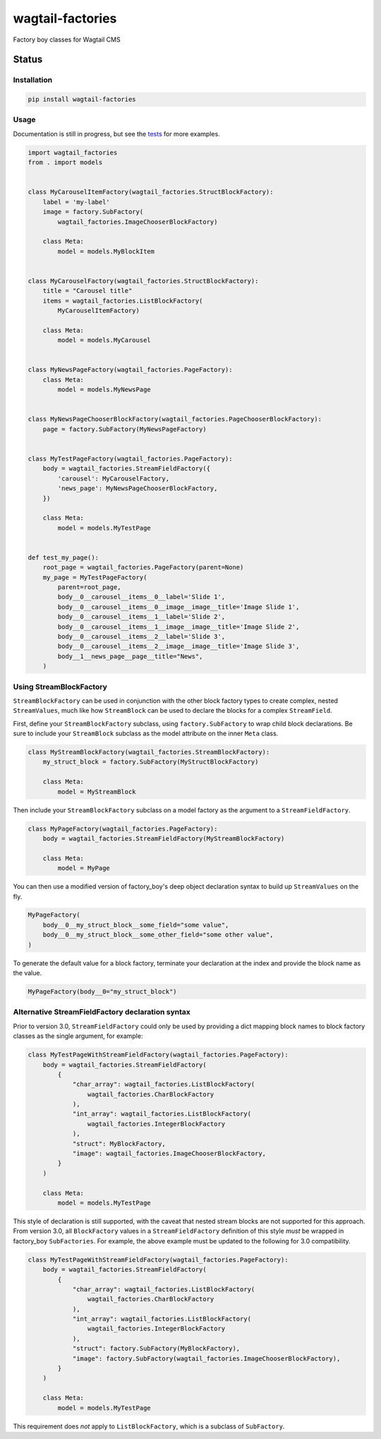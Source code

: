 =================
wagtail-factories
=================

Factory boy classes for Wagtail CMS

.. start-no-pypi

Status
------

.. image:: https://readthedocs.org/projects/wagtail-factories/badge/?version=latest
    :target: https://readthedocs.org/projects/wagtail-factories/

.. image:: https://github.com/wagtail/wagtail-factories/workflows/Python%20Tests/badge.svg
    :target: https://github.com/wagtail/wagtail-factories/actions?query=workflow%3A%22Python+Tests%22

.. image:: https://img.shields.io/pypi/v/wagtail-factories.svg
    :target: https://pypi.python.org/pypi/wagtail-factories/


.. end-no-pypi



Installation
============

.. code-block:: shell

   pip install wagtail-factories



Usage
=====

Documentation is still in progress, but see the `tests`_ for more examples.

.. _tests: https://github.com/wagtail/wagtail-factories/tree/main/tests

.. code-block:: python

    import wagtail_factories
    from . import models


    class MyCarouselItemFactory(wagtail_factories.StructBlockFactory):
        label = 'my-label'
        image = factory.SubFactory(
            wagtail_factories.ImageChooserBlockFactory)

        class Meta:
            model = models.MyBlockItem


    class MyCarouselFactory(wagtail_factories.StructBlockFactory):
        title = "Carousel title"
        items = wagtail_factories.ListBlockFactory(
            MyCarouselItemFactory)

        class Meta:
            model = models.MyCarousel


    class MyNewsPageFactory(wagtail_factories.PageFactory):
        class Meta:
            model = models.MyNewsPage


    class MyNewsPageChooserBlockFactory(wagtail_factories.PageChooserBlockFactory):
        page = factory.SubFactory(MyNewsPageFactory)


    class MyTestPageFactory(wagtail_factories.PageFactory):
        body = wagtail_factories.StreamFieldFactory({
            'carousel': MyCarouselFactory,
            'news_page': MyNewsPageChooserBlockFactory,
        })

        class Meta:
            model = models.MyTestPage


    def test_my_page():
        root_page = wagtail_factories.PageFactory(parent=None)
        my_page = MyTestPageFactory(
            parent=root_page,
            body__0__carousel__items__0__label='Slide 1',
            body__0__carousel__items__0__image__image__title='Image Slide 1',
            body__0__carousel__items__1__label='Slide 2',
            body__0__carousel__items__1__image__image__title='Image Slide 2',
            body__0__carousel__items__2__label='Slide 3',
            body__0__carousel__items__2__image__image__title='Image Slide 3',
            body__1__news_page__page__title="News",
        )


Using StreamBlockFactory
========================

``StreamBlockFactory`` can be used in conjunction with the other block factory types to create complex, nested ``StreamValues``, much like how ``StreamBlock`` can be used to declare the blocks for a complex ``StreamField``.

First, define your ``StreamBlockFactory`` subclass, using ``factory.SubFactory`` to wrap child block declarations. Be sure to include your ``StreamBlock`` subclass as the model attribute on the inner ``Meta`` class.

.. code-block:: python

    class MyStreamBlockFactory(wagtail_factories.StreamBlockFactory):
        my_struct_block = factory.SubFactory(MyStructBlockFactory)

        class Meta:
            model = MyStreamBlock


Then include your ``StreamBlockFactory`` subclass on a model factory as the argument to a ``StreamFieldFactory``.

.. code-block:: python

    class MyPageFactory(wagtail_factories.PageFactory):
        body = wagtail_factories.StreamFieldFactory(MyStreamBlockFactory)

        class Meta:
            model = MyPage


You can then use a modified version of factory_boy's deep object declaration syntax to build up ``StreamValues`` on the fly.

.. code-block:: python

    MyPageFactory(
        body__0__my_struct_block__some_field="some value",
        body__0__my_struct_block__some_other_field="some other value",
    )


To generate the default value for a block factory, terminate your declaration at the index and provide the block name as the value.

.. code-block:: python

    MyPageFactory(body__0="my_struct_block")


Alternative StreamFieldFactory declaration syntax
=================================================

Prior to version 3.0, ``StreamFieldFactory`` could only be used by providing a dict mapping block names to block factory classes as the single argument, for example:

.. code-block:: python

    class MyTestPageWithStreamFieldFactory(wagtail_factories.PageFactory):
        body = wagtail_factories.StreamFieldFactory(
            {
                "char_array": wagtail_factories.ListBlockFactory(
                    wagtail_factories.CharBlockFactory
                ),
                "int_array": wagtail_factories.ListBlockFactory(
                    wagtail_factories.IntegerBlockFactory
                ),
                "struct": MyBlockFactory,
                "image": wagtail_factories.ImageChooserBlockFactory,
            }
        )
    
        class Meta:
            model = models.MyTestPage
    

This style of declaration is still supported, with the caveat that nested stream blocks are not supported for this approach. From version 3.0, all ``BlockFactory`` values in a ``StreamFieldFactory`` definition of this style *must* be wrapped in factory_boy ``SubFactories``. For example, the above example must be updated to the following for 3.0 compatibility.

.. code-block:: python

    class MyTestPageWithStreamFieldFactory(wagtail_factories.PageFactory):
        body = wagtail_factories.StreamFieldFactory(
            {
                "char_array": wagtail_factories.ListBlockFactory(
                    wagtail_factories.CharBlockFactory
                ),
                "int_array": wagtail_factories.ListBlockFactory(
                    wagtail_factories.IntegerBlockFactory
                ),
                "struct": factory.SubFactory(MyBlockFactory),
                "image": factory.SubFactory(wagtail_factories.ImageChooserBlockFactory),
            }
        )

        class Meta:
            model = models.MyTestPage


This requirement does *not* apply to ``ListBlockFactory``, which is a subclass of ``SubFactory``.
